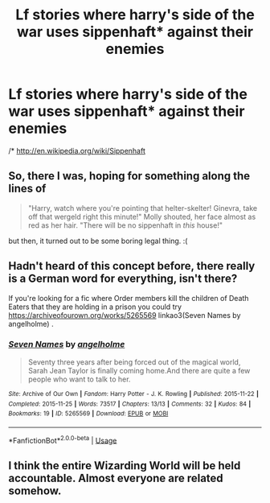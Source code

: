#+TITLE: Lf stories where harry's side of the war uses sippenhaft* against their enemies

* Lf stories where harry's side of the war uses sippenhaft* against their enemies
:PROPERTIES:
:Author: viol8er
:Score: 1
:DateUnix: 1532925834.0
:DateShort: 2018-Jul-30
:FlairText: Request
:END:
/* [[http://en.wikipedia.org/wiki/Sippenhaft]]


** So, there I was, hoping for something along the lines of

#+begin_quote
  "Harry, watch where you're pointing that helter-skelter! Ginevra, take off that wergeld right this minute!" Molly shouted, her face almost as red as her hair. "There will be no sippenhaft in /this/ house!"
#+end_quote

but then, it turned out to be some boring legal thing. :(
:PROPERTIES:
:Author: turbinicarpus
:Score: 7
:DateUnix: 1532945334.0
:DateShort: 2018-Jul-30
:END:


** Hadn't heard of this concept before, there really is a German word for everything, isn't there?

If you're looking for a fic where Order members kill the children of Death Eaters that they are holding in a prison you could try [[https://archiveofourown.org/works/5265569]] linkao3(Seven Names by angelholme) .
:PROPERTIES:
:Author: pl_attitude
:Score: 2
:DateUnix: 1532958987.0
:DateShort: 2018-Jul-30
:END:

*** [[https://archiveofourown.org/works/5265569][*/Seven Names/*]] by [[https://www.archiveofourown.org/users/angelholme/pseuds/angelholme][/angelholme/]]

#+begin_quote
  Seventy three years after being forced out of the magical world, Sarah Jean Taylor is finally coming home.And there are quite a few people who want to talk to her.
#+end_quote

^{/Site/:} ^{Archive} ^{of} ^{Our} ^{Own} ^{*|*} ^{/Fandom/:} ^{Harry} ^{Potter} ^{-} ^{J.} ^{K.} ^{Rowling} ^{*|*} ^{/Published/:} ^{2015-11-22} ^{*|*} ^{/Completed/:} ^{2015-11-25} ^{*|*} ^{/Words/:} ^{73517} ^{*|*} ^{/Chapters/:} ^{13/13} ^{*|*} ^{/Comments/:} ^{32} ^{*|*} ^{/Kudos/:} ^{84} ^{*|*} ^{/Bookmarks/:} ^{19} ^{*|*} ^{/ID/:} ^{5265569} ^{*|*} ^{/Download/:} ^{[[https://archiveofourown.org/downloads/an/angelholme/5265569/Seven%20Names.epub?updated_at=1480944771][EPUB]]} ^{or} ^{[[https://archiveofourown.org/downloads/an/angelholme/5265569/Seven%20Names.mobi?updated_at=1480944771][MOBI]]}

--------------

*FanfictionBot*^{2.0.0-beta} | [[https://github.com/tusing/reddit-ffn-bot/wiki/Usage][Usage]]
:PROPERTIES:
:Author: FanfictionBot
:Score: 1
:DateUnix: 1532959011.0
:DateShort: 2018-Jul-30
:END:


** I think the entire Wizarding World will be held accountable. Almost everyone are related somehow.
:PROPERTIES:
:Author: afrose9797
:Score: 2
:DateUnix: 1533022440.0
:DateShort: 2018-Jul-31
:END:
